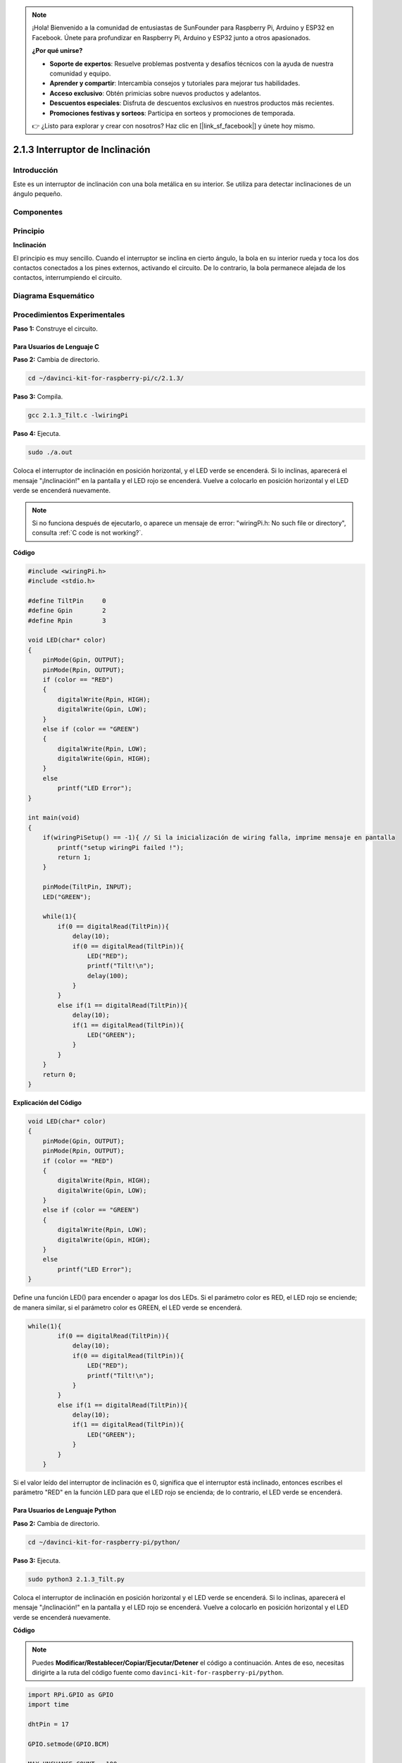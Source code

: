 .. note::

    ¡Hola! Bienvenido a la comunidad de entusiastas de SunFounder para Raspberry Pi, Arduino y ESP32 en Facebook. Únete para profundizar en Raspberry Pi, Arduino y ESP32 junto a otros apasionados.

    **¿Por qué unirse?**

    - **Soporte de expertos**: Resuelve problemas postventa y desafíos técnicos con la ayuda de nuestra comunidad y equipo.
    - **Aprender y compartir**: Intercambia consejos y tutoriales para mejorar tus habilidades.
    - **Acceso exclusivo**: Obtén primicias sobre nuevos productos y adelantos.
    - **Descuentos especiales**: Disfruta de descuentos exclusivos en nuestros productos más recientes.
    - **Promociones festivas y sorteos**: Participa en sorteos y promociones de temporada.

    👉 ¿Listo para explorar y crear con nosotros? Haz clic en [|link_sf_facebook|] y únete hoy mismo.

2.1.3 Interruptor de Inclinación
========================================

Introducción
---------------

Este es un interruptor de inclinación con una bola metálica en su interior. 
Se utiliza para detectar inclinaciones de un ángulo pequeño.

Componentes
--------------

.. image:: img/list_2.1.3_tilt_switch.png

Principio
--------------

**Inclinación**

El principio es muy sencillo. Cuando el interruptor se inclina en cierto 
ángulo, la bola en su interior rueda y toca los dos contactos conectados 
a los pines externos, activando el circuito. De lo contrario, la bola 
permanece alejada de los contactos, interrumpiendo el circuito.

.. image:: img/image167.png

Diagrama Esquemático
------------------------

.. image:: img/image307.png

.. image:: img/image308.png


Procedimientos Experimentales
---------------------------------

**Paso 1:** Construye el circuito.

.. image:: img/image169.png
    :width: 800

Para Usuarios de Lenguaje C
^^^^^^^^^^^^^^^^^^^^^^^^^^^^^

**Paso 2:** Cambia de directorio.

.. raw:: html

   <run></run>

.. code-block::

    cd ~/davinci-kit-for-raspberry-pi/c/2.1.3/

**Paso 3:** Compila.

.. raw:: html

   <run></run>

.. code-block::

    gcc 2.1.3_Tilt.c -lwiringPi

**Paso 4:** Ejecuta.

.. raw:: html

   <run></run>

.. code-block::

    sudo ./a.out

Coloca el interruptor de inclinación en posición horizontal, y el 
LED verde se encenderá. Si lo inclinas, aparecerá el mensaje "¡Inclinación!" 
en la pantalla y el LED rojo se encenderá. Vuelve a colocarlo en posición 
horizontal y el LED verde se encenderá nuevamente.

.. note::

    Si no funciona después de ejecutarlo, o aparece un mensaje de error: \"wiringPi.h: No such file or directory", consulta :ref:`C code is not working?`.

**Código**

.. code-block:: c

    #include <wiringPi.h>
    #include <stdio.h>

    #define TiltPin     0
    #define Gpin        2
    #define Rpin        3

    void LED(char* color)
    {
        pinMode(Gpin, OUTPUT);
        pinMode(Rpin, OUTPUT);
        if (color == "RED")
        {
            digitalWrite(Rpin, HIGH);
            digitalWrite(Gpin, LOW);
        }
        else if (color == "GREEN")
        {
            digitalWrite(Rpin, LOW);
            digitalWrite(Gpin, HIGH);
        }
        else
            printf("LED Error");
    }

    int main(void)
    {
        if(wiringPiSetup() == -1){ // Si la inicialización de wiring falla, imprime mensaje en pantalla
            printf("setup wiringPi failed !");
            return 1;
        }

        pinMode(TiltPin, INPUT);
        LED("GREEN");
        
        while(1){
            if(0 == digitalRead(TiltPin)){
                delay(10);
                if(0 == digitalRead(TiltPin)){
                    LED("RED");
                    printf("Tilt!\n");
                    delay(100);
                }
            }
            else if(1 == digitalRead(TiltPin)){
                delay(10);
                if(1 == digitalRead(TiltPin)){
                    LED("GREEN");
                }
            }
        }
        return 0;
    }

**Explicación del Código**

.. code-block:: c

    void LED(char* color)
    {
        pinMode(Gpin, OUTPUT);
        pinMode(Rpin, OUTPUT);
        if (color == "RED")
        {
            digitalWrite(Rpin, HIGH);
            digitalWrite(Gpin, LOW);
        }
        else if (color == "GREEN")
        {
            digitalWrite(Rpin, LOW);
            digitalWrite(Gpin, HIGH);
        }
        else
            printf("LED Error");
    }

Define una función LED() para encender o apagar los dos LEDs. Si el 
parámetro color es RED, el LED rojo se enciende; de manera similar, 
si el parámetro color es GREEN, el LED verde se encenderá.

.. code-block:: c

    while(1){
            if(0 == digitalRead(TiltPin)){
                delay(10);
                if(0 == digitalRead(TiltPin)){
                    LED("RED");
                    printf("Tilt!\n");
                }
            }
            else if(1 == digitalRead(TiltPin)){
                delay(10);
                if(1 == digitalRead(TiltPin)){
                    LED("GREEN");
                }
            }
        }

Si el valor leído del interruptor de inclinación es 0, significa que el 
interruptor está inclinado, entonces escribes el parámetro "RED" en la 
función LED para que el LED rojo se encienda; de lo contrario, el LED verde se encenderá.

Para Usuarios de Lenguaje Python
^^^^^^^^^^^^^^^^^^^^^^^^^^^^^^^^^^^

**Paso 2:** Cambia de directorio.

.. raw:: html

   <run></run>

.. code-block:: 

    cd ~/davinci-kit-for-raspberry-pi/python/

**Paso 3:** Ejecuta.

.. raw:: html

   <run></run>

.. code-block:: 

    sudo python3 2.1.3_Tilt.py

Coloca el interruptor de inclinación en posición horizontal y el LED 
verde se encenderá. Si lo inclinas, aparecerá el mensaje "¡Inclinación!" 
en la pantalla y el LED rojo se encenderá. Vuelve a colocarlo en posición 
horizontal y el LED verde se encenderá nuevamente.

**Código**

.. note::

    Puedes **Modificar/Restablecer/Copiar/Ejecutar/Detener** el código a continuación. Antes de eso, necesitas dirigirte a la ruta del código fuente como ``davinci-kit-for-raspberry-pi/python``.
    
.. raw:: html

    <run></run>

.. code-block:: python

    import RPi.GPIO as GPIO
    import time

    dhtPin = 17

    GPIO.setmode(GPIO.BCM)

    MAX_UNCHANGE_COUNT = 100

    STATE_INIT_PULL_DOWN = 1
    STATE_INIT_PULL_UP = 2
    STATE_DATA_FIRST_PULL_DOWN = 3
    STATE_DATA_PULL_UP = 4
    STATE_DATA_PULL_DOWN = 5

    def readDht11():
        GPIO.setup(dhtPin, GPIO.OUT)
        GPIO.output(dhtPin, GPIO.HIGH)
        time.sleep(0.05)
        GPIO.output(dhtPin, GPIO.LOW)
        time.sleep(0.02)
        GPIO.setup(dhtPin, GPIO.IN, GPIO.PUD_UP)

        unchanged_count = 0
        last = -1
        data = []
        while True:
            current = GPIO.input(dhtPin)
            data.append(current)
            if last != current:
                unchanged_count = 0
                last = current
            else:
                unchanged_count += 1
                if unchanged_count > MAX_UNCHANGE_COUNT:
                    break

        state = STATE_INIT_PULL_DOWN

        lengths = []
        current_length = 0

        for current in data:
            current_length += 1

            if state == STATE_INIT_PULL_DOWN:
                if current == GPIO.LOW:
                    state = STATE_INIT_PULL_UP
                else:
                    continue
            if state == STATE_INIT_PULL_UP:
                if current == GPIO.HIGH:
                    state = STATE_DATA_FIRST_PULL_DOWN
                else:
                    continue
            if state == STATE_DATA_FIRST_PULL_DOWN:
                if current == GPIO.LOW:
                    state = STATE_DATA_PULL_UP
                else:
                    continue
            if state == STATE_DATA_PULL_UP:
                if current == GPIO.HIGH:
                    current_length = 0
                    state = STATE_DATA_PULL_DOWN
                else:
                    continue
            if state == STATE_DATA_PULL_DOWN:
                if current == GPIO.LOW:
                    lengths.append(current_length)
                    state = STATE_DATA_PULL_UP
                else:
                    continue
        if len(lengths) != 40:
            #print ("Data not good, skip")
            return False

        shortest_pull_up = min(lengths)
        longest_pull_up = max(lengths)
        halfway = (longest_pull_up + shortest_pull_up) / 2
        bits = []
        the_bytes = []
        byte = 0

        for length in lengths:
            bit = 0
            if length > halfway:
                bit = 1
            bits.append(bit)
        #print ("bits: %s, length: %d" % (bits, len(bits)))
        for i in range(0, len(bits)):
            byte = byte << 1
            if (bits[i]):
                byte = byte | 1
            else:
                byte = byte | 0
            if ((i + 1) % 8 == 0):
                the_bytes.append(byte)
                byte = 0
        #print (the_bytes)
        checksum = (the_bytes[0] + the_bytes[1] + the_bytes[2] + the_bytes[3]) & 0xFF
        if the_bytes[4] != checksum:
            #print ("Data not good, skip")
            return False

        return the_bytes[0], the_bytes[2]

    def main():

        while True:
            result = readDht11()
            if result:
                humidity, temperature = result
                print ("humidity: %s %%,  Temperature: %s C`" % (humidity, temperature))
            time.sleep(1)

    def destroy():
        GPIO.cleanup()

    if __name__ == '__main__':
        try:
            main()
        except KeyboardInterrupt:
            destroy() 

**Explicación del Código**

.. code-block:: python

    GPIO.add_event_detect(TiltPin, GPIO.BOTH, callback=detect, bouncetime=200)

Configura una detección en TiltPin y la función de callback detect.

.. code-block:: python

    def Led(x):
        if x == 0:
            GPIO.output(Rpin, 1)
            GPIO.output(Gpin, 0)
        if x == 1:
            GPIO.output(Rpin, 0)
            GPIO.output(Gpin, 1)

Define una función Led() para encender o apagar los dos LEDs. Si x=0, el LED 
rojo se enciende; de lo contrario, el LED verde se encenderá.

.. code-block:: python

    def Print(x):
        if x == 0:
            print ('    *************')
            print ('    *   Tilt!   *')
            print ('    *************')

Crea una función Print() para mostrar los caracteres anteriores en pantalla.

.. code-block:: python

    def detect(chn):
        Led(GPIO.input(TiltPin))
        Print(GPIO.input(TiltPin))

Define una función de callback para la inclinación. Lee el valor del 
interruptor de inclinación, luego la función Led() controla el encendido 
o apagado de los dos LEDs según el valor leído del interruptor.

Imagen del Fenómeno
-------------------------

.. image:: img/image170.jpeg
